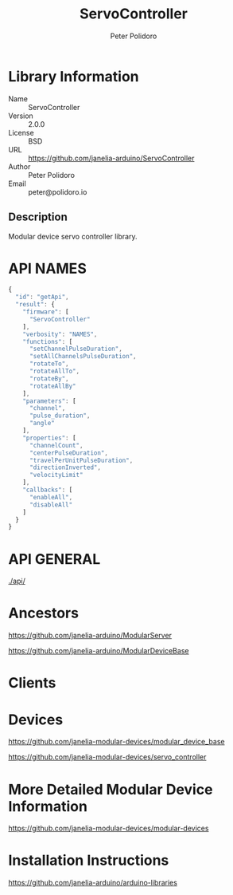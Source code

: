 #+TITLE: ServoController
#+AUTHOR: Peter Polidoro
#+EMAIL: peter@polidoro.io

* Library Information
  - Name :: ServoController
  - Version :: 2.0.0
  - License :: BSD
  - URL :: https://github.com/janelia-arduino/ServoController
  - Author :: Peter Polidoro
  - Email :: peter@polidoro.io

** Description

   Modular device servo controller library.

* API NAMES

  #+BEGIN_SRC js
    {
      "id": "getApi",
      "result": {
        "firmware": [
          "ServoController"
        ],
        "verbosity": "NAMES",
        "functions": [
          "setChannelPulseDuration",
          "setAllChannelsPulseDuration",
          "rotateTo",
          "rotateAllTo",
          "rotateBy",
          "rotateAllBy"
        ],
        "parameters": [
          "channel",
          "pulse_duration",
          "angle"
        ],
        "properties": [
          "channelCount",
          "centerPulseDuration",
          "travelPerUnitPulseDuration",
          "directionInverted",
          "velocityLimit"
        ],
        "callbacks": [
          "enableAll",
          "disableAll"
        ]
      }
    }
  #+END_SRC

* API GENERAL

  [[./api/]]

* Ancestors

  [[https://github.com/janelia-arduino/ModularServer]]

  [[https://github.com/janelia-arduino/ModularDeviceBase]]

* Clients

* Devices

  [[https://github.com/janelia-modular-devices/modular_device_base]]

  [[https://github.com/janelia-modular-devices/servo_controller]]

* More Detailed Modular Device Information

  [[https://github.com/janelia-modular-devices/modular-devices]]

* Installation Instructions

  [[https://github.com/janelia-arduino/arduino-libraries]]
